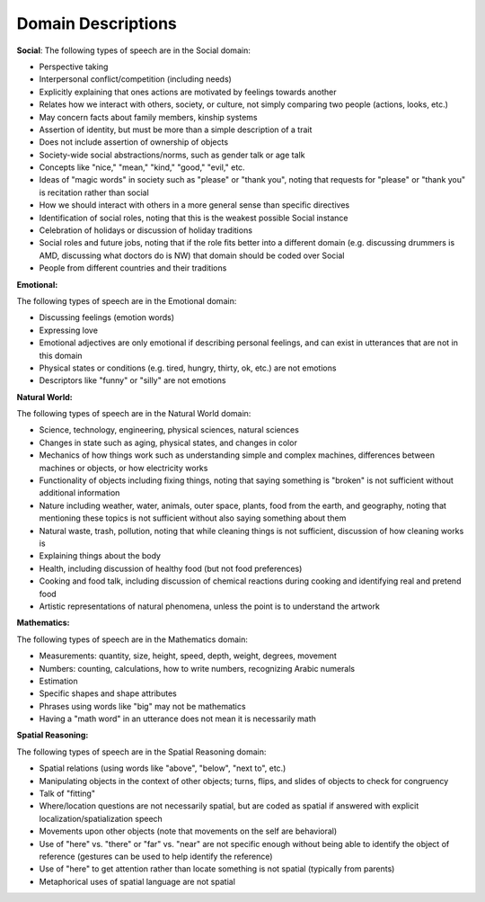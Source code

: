 
Domain Descriptions
===================

**Social**:
The following types of speech are in the Social domain:

* Perspective taking
* Interpersonal conflict/competition (including needs)
* Explicitly explaining that ones actions are motivated by feelings towards another
* Relates how we interact with others, society, or culture, not simply comparing two people (actions, looks, etc.)
* May concern facts about family members, kinship systems
* Assertion of identity, but must be more than a simple description of a trait
* Does not include assertion of ownership of objects
* Society-wide social abstractions/norms, such as gender talk or age talk
* Concepts like "nice," "mean," "kind," "good," "evil," etc.
* Ideas of "magic words" in society such as "please" or "thank you", noting that requests for "please" or "thank you" is recitation rather than social
* How we should interact with others in a more general sense than specific directives
* Identification of social roles, noting that this is the weakest possible Social instance
* Celebration of holidays or discussion of holiday traditions
* Social roles and future jobs, noting that if the role fits better into a different domain (e.g. discussing drummers is AMD, discussing what doctors do is NW) that domain should be coded over Social
* People from different countries and their traditions

**Emotional:**

The following types of speech are in the Emotional domain:

* Discussing feelings (emotion words)
* Expressing love
* Emotional adjectives are only emotional if describing personal feelings, and can exist in utterances that are not in this domain
* Physical states or conditions (e.g. tired, hungry, thirty, ok, etc.) are not emotions
* Descriptors like "funny" or "silly" are not emotions

**Natural World:**

The following types of speech are in the Natural World domain:

* Science, technology, engineering, physical sciences, natural sciences
* Changes in state such as aging, physical states, and changes in color
* Mechanics of how things work such as understanding simple and complex machines, differences between machines or objects, or how electricity works
* Functionality of objects including fixing things, noting that saying something is "broken" is not sufficient without additional information
* Nature including weather, water, animals, outer space, plants, food from the earth, and geography, noting that mentioning these topics is not sufficient without also saying something about them
* Natural waste, trash, pollution, noting that while cleaning things is not sufficient, discussion of how cleaning works is
* Explaining things about the body
* Health, including discussion of healthy food (but not food preferences)
* Cooking and food talk, including discussion of chemical reactions during cooking and identifying real and pretend food
* Artistic representations of natural phenomena, unless the point is to understand the artwork

**Mathematics:**

The following types of speech are in the Mathematics domain:

* Measurements: quantity, size, height, speed, depth, weight, degrees, movement
* Numbers: counting, calculations, how to write numbers, recognizing Arabic numerals
* Estimation
* Specific shapes and shape attributes
* Phrases using words like "big" may not be mathematics
* Having a "math word" in an utterance does not mean it is necessarily math

**Spatial Reasoning:**

The following types of speech are in the Spatial Reasoning domain:

* Spatial relations (using words like "above", "below", "next to", etc.)
* Manipulating objects in the context of other objects; turns, flips, and slides of objects to check for congruency
* Talk of "fitting"
* Where/location questions are not necessarily spatial, but are coded as spatial if answered with explicit localization/spatialization speech
* Movements upon other objects (note that movements on the self are behavioral)
* Use of "here" vs. "there" or "far" vs. "near" are not specific enough without being able to identify the object of reference (gestures can be used to help identify the reference)
* Use of "here" to get attention rather than locate something is not spatial (typically from parents)
* Metaphorical uses of spatial language are not spatial
